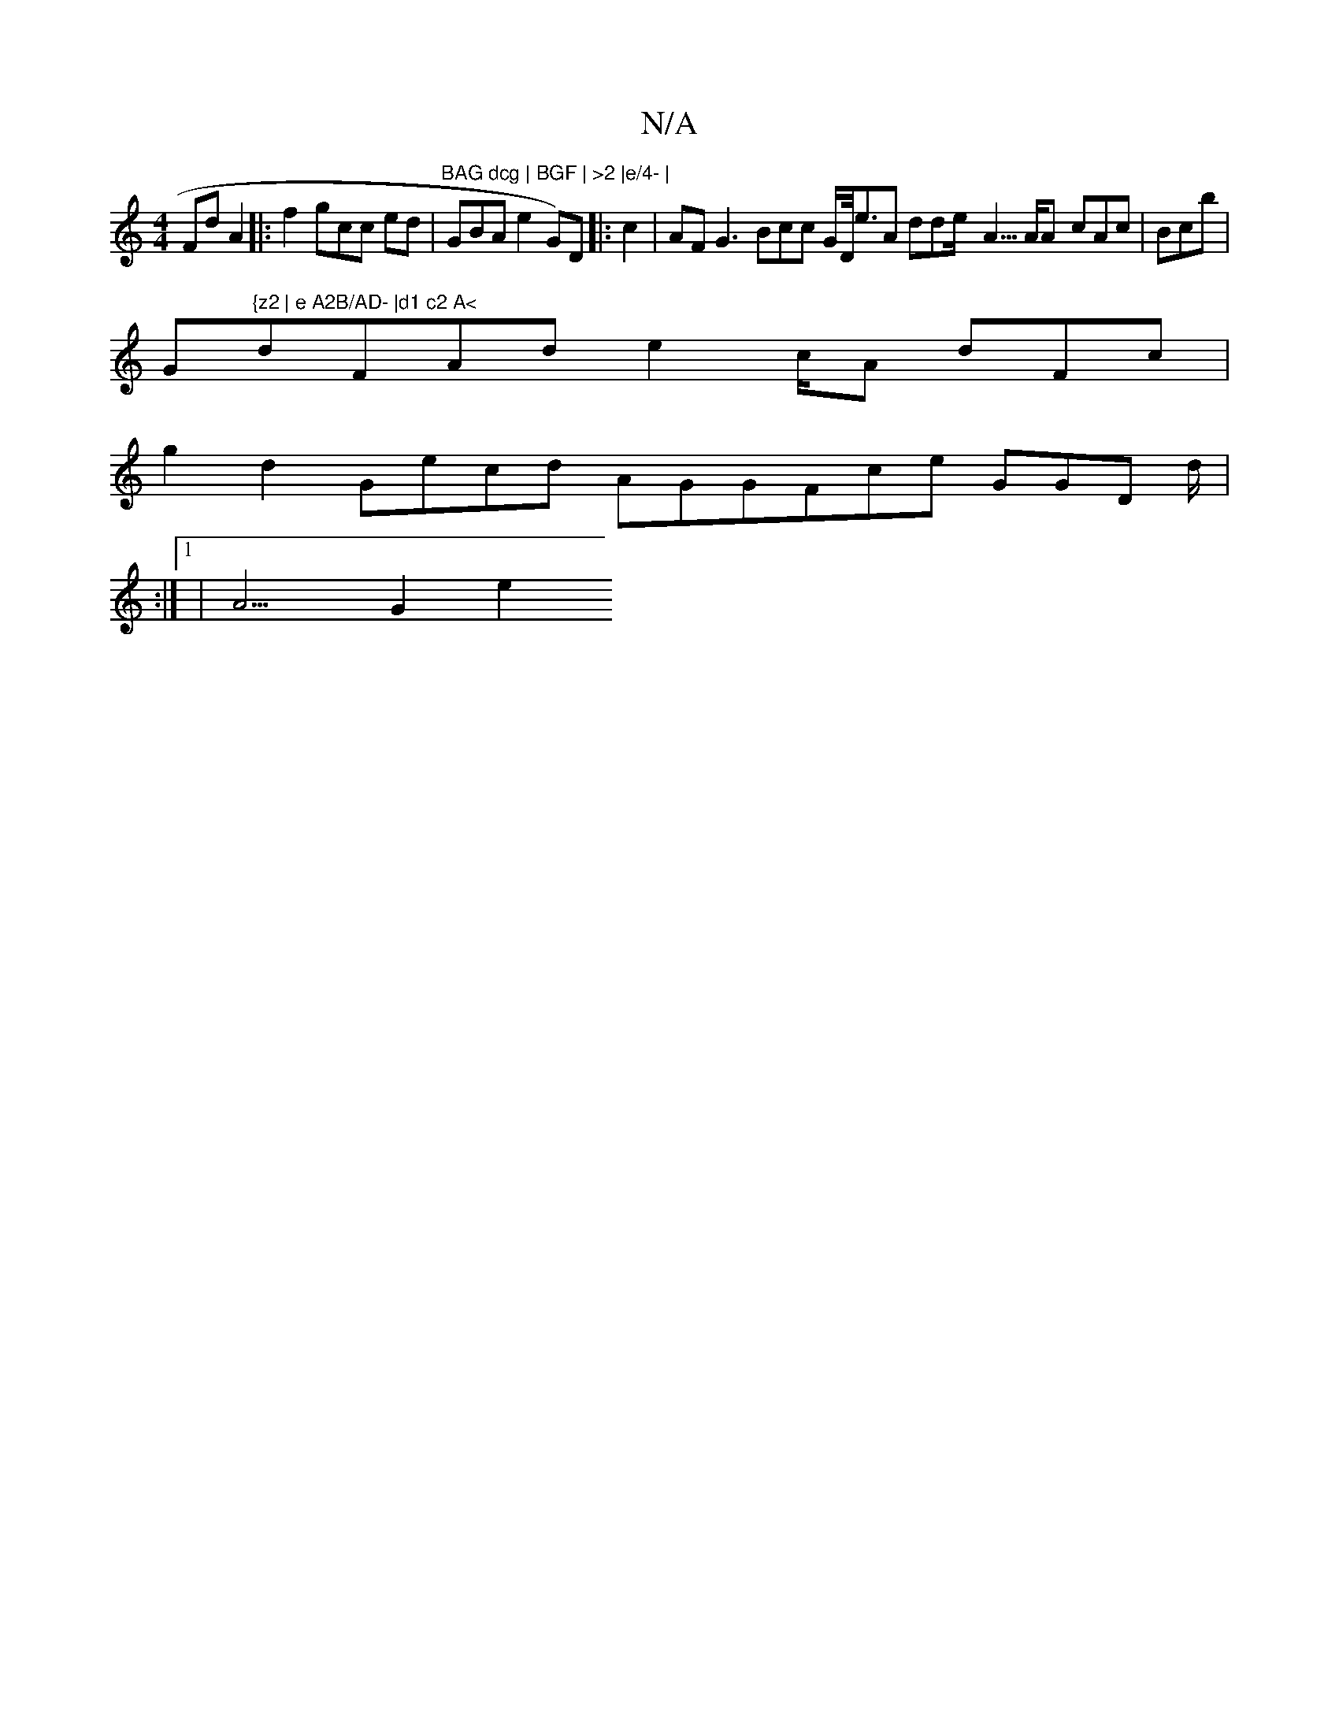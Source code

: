 X:1
T:N/A
M:4/4
R:N/A
K:Cmajor
F}4d A2 |:f2 gcc ed| "BAG dcg | BGF | >2 |e/4- | "2- GBA e2 G)D |:c2 |AF G3 Bcc G/D/<eA dde<- A>AA- cAc |Bcb|
Gm"{z2 | e A2B/AD- |d1 c2 A<"dFAde2 c2//A dFc |
g2 d2 Gecd AGG-Fce GGD d</ |
:|1 | A3G2 e2
